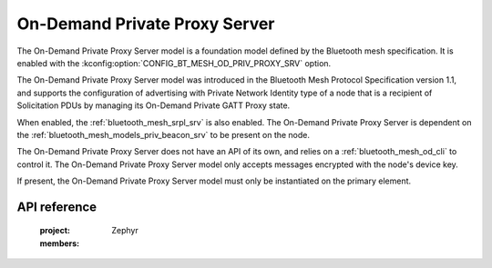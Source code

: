 .. _bluetooth_mesh_od_srv:

On-Demand Private Proxy Server
##############################

The On-Demand Private Proxy Server model is a foundation model defined by the Bluetooth mesh
specification. It is enabled with the :kconfig:option:`CONFIG_BT_MESH_OD_PRIV_PROXY_SRV` option.

The On-Demand Private Proxy Server model was introduced in the Bluetooth Mesh Protocol Specification
version 1.1, and supports the configuration of advertising with Private Network Identity type of a
node that is a recipient of Solicitation PDUs by managing its On-Demand Private GATT Proxy state.

When enabled, the :ref:`bluetooth_mesh_srpl_srv` is also enabled. The On-Demand Private Proxy Server
is dependent on the :ref:`bluetooth_mesh_models_priv_beacon_srv` to be present on the node.

The On-Demand Private Proxy Server does not have an API of its own, and relies on a
:ref:`bluetooth_mesh_od_cli` to control it. The On-Demand Private Proxy Server model only accepts
messages encrypted with the node's device key.

If present, the On-Demand Private Proxy Server model must only be instantiated on the primary
element.

API reference
*************

   :project: Zephyr
   :members:
